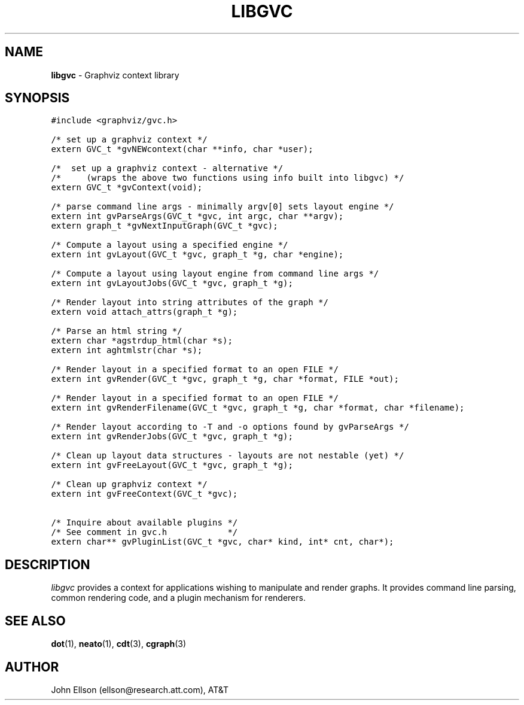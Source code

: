 .TH LIBGVC 3
.SH NAME
\fBlibgvc\fR \- Graphviz context library
.SH SYNOPSIS
.ta .75i 1.5i 2.25i 3i 3.75i 4.5i 5.25i 6i
.PP
.nf
\f5
#include <graphviz/gvc.h>

/* set up a graphviz context */
extern GVC_t *gvNEWcontext(char **info, char *user);

/*  set up a graphviz context \(hy alternative */
/*     (wraps the above two functions using info built into libgvc) */
extern GVC_t *gvContext(void);

/* parse command line args \(hy minimally argv[0] sets layout engine */
extern int gvParseArgs(GVC_t *gvc, int argc, char **argv);
extern graph_t *gvNextInputGraph(GVC_t *gvc);

/* Compute a layout using a specified engine */
extern int gvLayout(GVC_t *gvc, graph_t *g, char *engine);

/* Compute a layout using layout engine from command line args */
extern int gvLayoutJobs(GVC_t *gvc, graph_t *g);

/* Render layout into string attributes of the graph */
extern void attach_attrs(graph_t *g);

/* Parse an html string */
extern char *agstrdup_html(char *s);
extern int aghtmlstr(char *s);

/* Render layout in a specified format to an open FILE */
extern int gvRender(GVC_t *gvc, graph_t *g, char *format, FILE *out);

/* Render layout in a specified format to an open FILE */
extern int gvRenderFilename(GVC_t *gvc, graph_t *g, char *format, char *filename);

/* Render layout according to \-T and \-o options found by gvParseArgs */
extern int gvRenderJobs(GVC_t *gvc, graph_t *g);

/* Clean up layout data structures \(hy layouts are not nestable (yet) */
extern int gvFreeLayout(GVC_t *gvc, graph_t *g);

/* Clean up graphviz context */
extern int gvFreeContext(GVC_t *gvc);

/* Inquire about available plugins */
/* See comment in gvc.h            */
extern char** gvPluginList(GVC_t *gvc, char* kind, int* cnt, char*);

\fP
.fi
.SH DESCRIPTION
\fIlibgvc\fP provides a context for applications wishing to manipulate
and render graphs.  It provides command line parsing, common rendering code,
and a plugin mechanism for renderers.

.SH SEE ALSO
.BR dot (1),
.BR neato (1),
.BR cdt (3),
.BR cgraph (3)
.br

.SH AUTHOR
John Ellson (ellson@research.att.com), AT&T
